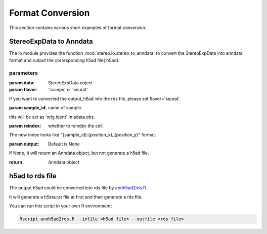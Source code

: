 Format Conversion
============
This section contains various short examples of format conversion.

StereoExpData to Anndata
-------------------
The io module provides the function :mod:`stereo.io.stereo_to_anndata` to convert the StereoExpData into anndata format and output the
corresponding h5ad file(.h5ad).

parameters
~~~~~~~~

:param data: StereoExpData object
:param flavor: 'scanpy' or 'seurat'.
If you want to converted the output_h5ad into the rds file, please set flavor='seurat'.

:param sample_id: name of sample.
this will be set as 'orig.ident' in adata.obs.

:param reindex: whether to reindex the cell.
The new index looks like "{sample_id}:{position_x}_{position_y}" format.

:param output: Default is None
If None, it will return an Anndata object, but not generate a h5ad file.

:return: Anndata object

h5ad to rds file
----------------------------------
The output h5ad could be converted into rds file by `annh5ad2rds.R <https://github.com/BGIResearch/stereopy/blob/dev/docs/source/_static/annh5adrds.R>`_.

It will generate a h5seurat file at first and then generate a rds file.

You can run this script in your own R environment:

.. code:: bash

    Rscript annh5ad2rds.R --infile <h5ad file> --outfile <rds file>
